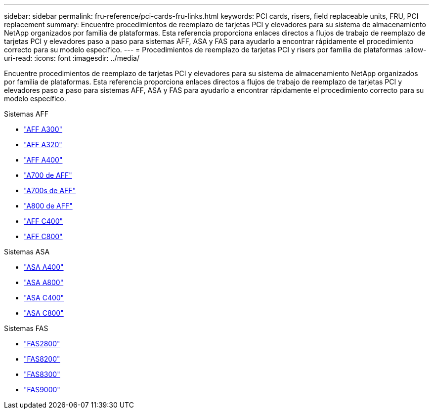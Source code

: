 ---
sidebar: sidebar 
permalink: fru-reference/pci-cards-fru-links.html 
keywords: PCI cards, risers, field replaceable units, FRU, PCI replacement 
summary: Encuentre procedimientos de reemplazo de tarjetas PCI y elevadores para su sistema de almacenamiento NetApp organizados por familia de plataformas.  Esta referencia proporciona enlaces directos a flujos de trabajo de reemplazo de tarjetas PCI y elevadores paso a paso para sistemas AFF, ASA y FAS para ayudarlo a encontrar rápidamente el procedimiento correcto para su modelo específico. 
---
= Procedimientos de reemplazo de tarjetas PCI y risers por familia de plataformas
:allow-uri-read: 
:icons: font
:imagesdir: ../media/


[role="lead"]
Encuentre procedimientos de reemplazo de tarjetas PCI y elevadores para su sistema de almacenamiento NetApp organizados por familia de plataformas.  Esta referencia proporciona enlaces directos a flujos de trabajo de reemplazo de tarjetas PCI y elevadores paso a paso para sistemas AFF, ASA y FAS para ayudarlo a encontrar rápidamente el procedimiento correcto para su modelo específico.

[role="tabbed-block"]
====
.Sistemas AFF
--
* link:../a300/pci-cards-and-risers-replace.html["AFF A300"]
* link:../a320/pci-cards-and-risers-replace.html["AFF A320"]
* link:../a400/pci-cards-and-risers-replace.html["AFF A400"]
* link:../a700/pci-cards-and-risers-replace.html["A700 de AFF"]
* link:../a700s/pci-cards-and-risers-replace.html["A700s de AFF"]
* link:../a800/pci-cards-and-risers-replace.html["A800 de AFF"]
* link:../c400/pci-cards-and-risers-replace.html["AFF C400"]
* link:../c800/pci-cards-and-risers-replace.html["AFF C800"]


--
.Sistemas ASA
--
* link:../asa400/pci-cards-and-risers-replace.html["ASA A400"]
* link:../asa800/pci-cards-and-risers-replace.html["ASA A800"]
* link:../asa-c400/pci-cards-and-risers-replace.html["ASA C400"]
* link:../asa-c800/pci-cards-and-risers-replace.html["ASA C800"]


--
.Sistemas FAS
--
* link:../fas2800/pci-cards-and-risers-replace.html["FAS2800"]
* link:../fas8200/pci-cards-and-risers-replace.html["FAS8200"]
* link:../fas8300/pci-cards-and-risers-replace.html["FAS8300"]
* link:../fas9000/pci-cards-and-risers-replace.html["FAS9000"]


--
====